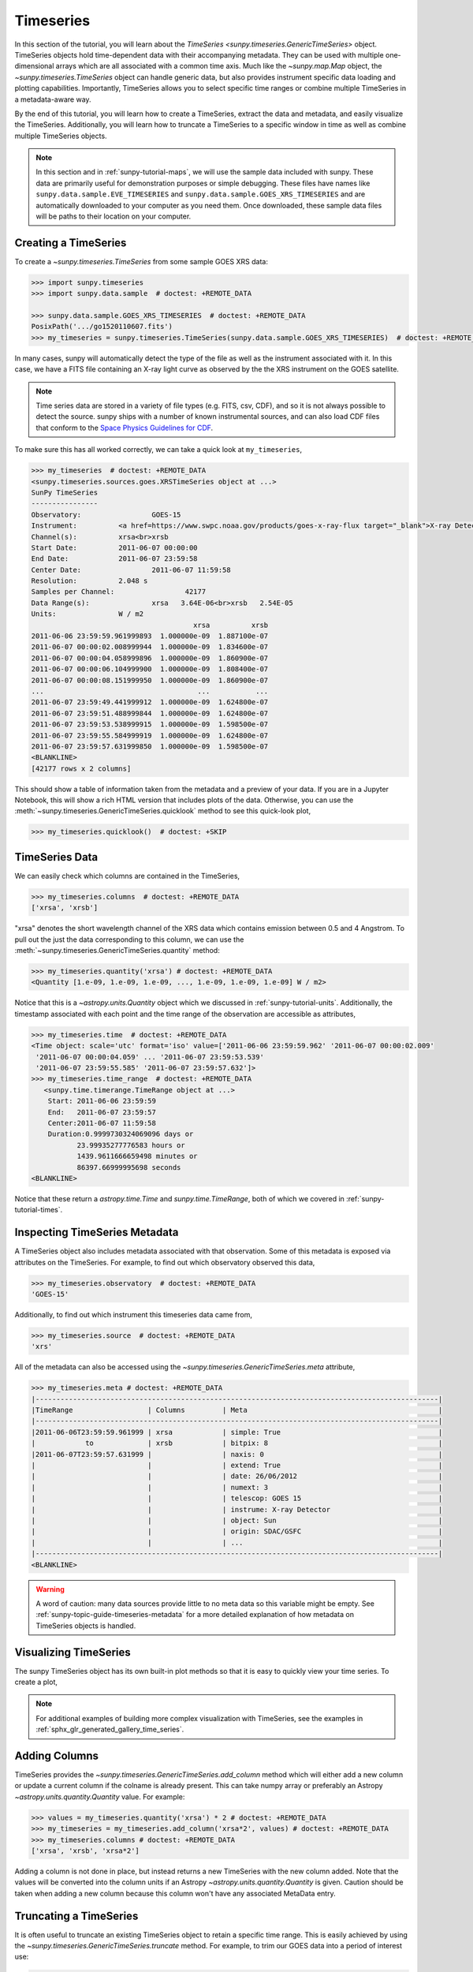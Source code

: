 .. _sunpy-tutorial-timeseries:

**********
Timeseries
**********

In this section of the tutorial, you will learn about the `TimeSeries <sunpy.timeseries.GenericTimeSeries>` object.
TimeSeries objects hold time-dependent data with their accompanying metadata.
They can be used with multiple one-dimensional arrays which are all associated with a common time axis.
Much like the `~sunpy.map.Map` object, the `~sunpy.timeseries.TimeSeries` object can handle generic data, but also provides instrument specific data loading and plotting capabilities.
Importantly, TimeSeries allows you to select specific time ranges or combine multiple TimeSeries in a metadata-aware way.

By the end of this tutorial, you will learn how to create a TimeSeries, extract the data and metadata, and easily visualize the TimeSeries.
Additionally, you will learn how to truncate a TimeSeries to a specific window in time as well as combine multiple TimeSeries objects.

.. note::

    In this section and in :ref:`sunpy-tutorial-maps`, we will use the sample data included with sunpy.
    These data are primarily useful for demonstration purposes or simple debugging.
    These files have names like ``sunpy.data.sample.EVE_TIMESERIES`` and ``sunpy.data.sample.GOES_XRS_TIMESERIES`` and are automatically downloaded to your computer as you need them.
    Once downloaded, these sample data files will be paths to their location on your computer.

.. _sunpy-tutorial-timeseries-creating-timeseries:

Creating a TimeSeries
=====================

To create a `~sunpy.timeseries.TimeSeries` from some sample GOES XRS data:

.. code-block:: python

    >>> import sunpy.timeseries
    >>> import sunpy.data.sample  # doctest: +REMOTE_DATA

    >>> sunpy.data.sample.GOES_XRS_TIMESERIES  # doctest: +REMOTE_DATA
    PosixPath('.../go1520110607.fits')
    >>> my_timeseries = sunpy.timeseries.TimeSeries(sunpy.data.sample.GOES_XRS_TIMESERIES)  # doctest: +REMOTE_DATA

In many cases, sunpy will automatically detect the type of the file as well as the instrument associated with it.
In this case, we have a FITS file containing an X-ray light curve as observed by the the XRS instrument on the GOES satellite.

.. note::

    Time series data are stored in a variety of file types (e.g. FITS, csv, CDF), and so it is not always possible to detect the source.
    sunpy ships with a number of known instrumental sources, and can also load CDF files that conform to the `Space Physics Guidelines for CDF <https://spdf.gsfc.nasa.gov/sp_use_of_cdf.html>`__.

To make sure this has all worked correctly, we can take a quick look at ``my_timeseries``,

.. code-block:: python

    >>> my_timeseries  # doctest: +REMOTE_DATA
    <sunpy.timeseries.sources.goes.XRSTimeSeries object at ...>
    SunPy TimeSeries
    ----------------
    Observatory:		 GOES-15
    Instrument:		 <a href=https://www.swpc.noaa.gov/products/goes-x-ray-flux target="_blank">X-ray Detector</a>
    Channel(s):		 xrsa<br>xrsb
    Start Date:		 2011-06-07 00:00:00
    End Date:		 2011-06-07 23:59:58
    Center Date:		 2011-06-07 11:59:58
    Resolution:		 2.048 s
    Samples per Channel:		 42177
    Data Range(s):		 xrsa   3.64E-06<br>xrsb   2.54E-05
    Units:		 W / m2
                                           xrsa          xrsb
    2011-06-06 23:59:59.961999893  1.000000e-09  1.887100e-07
    2011-06-07 00:00:02.008999944  1.000000e-09  1.834600e-07
    2011-06-07 00:00:04.058999896  1.000000e-09  1.860900e-07
    2011-06-07 00:00:06.104999900  1.000000e-09  1.808400e-07
    2011-06-07 00:00:08.151999950  1.000000e-09  1.860900e-07
    ...                                     ...           ...
    2011-06-07 23:59:49.441999912  1.000000e-09  1.624800e-07
    2011-06-07 23:59:51.488999844  1.000000e-09  1.624800e-07
    2011-06-07 23:59:53.538999915  1.000000e-09  1.598500e-07
    2011-06-07 23:59:55.584999919  1.000000e-09  1.624800e-07
    2011-06-07 23:59:57.631999850  1.000000e-09  1.598500e-07
    <BLANKLINE>
    [42177 rows x 2 columns]

This should show a table of information taken from the metadata and a preview of your data.
If you are in a Jupyter Notebook, this will show a rich HTML version that includes plots of the data.
Otherwise, you can use the :meth:`~sunpy.timeseries.GenericTimeSeries.quicklook` method to see this quick-look plot,

.. code-block:: python

    >>> my_timeseries.quicklook()  # doctest: +SKIP

.. generate:: html
    :html_border:

    import sunpy.timeseries
    import sunpy.data.sample
    my_timeseries = sunpy.timeseries.TimeSeries(sunpy.data.sample.GOES_XRS_TIMESERIES)
    print(my_timeseries._repr_html_())

.. _sunpy-tutorial-timeseries-timeseries-data:

TimeSeries Data
===============

We can easily check which columns are contained in the TimeSeries,

.. code-block:: python

    >>> my_timeseries.columns  # doctest: +REMOTE_DATA
    ['xrsa', 'xrsb']

"xrsa" denotes the short wavelength channel of the XRS data which contains emission between 0.5 and 4 Angstrom.
To pull out the just the data corresponding to this column, we can use the :meth:`~sunpy.timeseries.GenericTimeSeries.quantity` method:

.. code-block:: python

    >>> my_timeseries.quantity('xrsa') # doctest: +REMOTE_DATA
    <Quantity [1.e-09, 1.e-09, 1.e-09, ..., 1.e-09, 1.e-09, 1.e-09] W / m2>

Notice that this is a `~astropy.units.Quantity` object which we discussed in :ref:`sunpy-tutorial-units`.
Additionally, the timestamp associated with each point and the time range of the observation are accessible as attributes,

.. code-block:: python

    >>> my_timeseries.time  # doctest: +REMOTE_DATA
    <Time object: scale='utc' format='iso' value=['2011-06-06 23:59:59.962' '2011-06-07 00:00:02.009'
     '2011-06-07 00:00:04.059' ... '2011-06-07 23:59:53.539'
     '2011-06-07 23:59:55.585' '2011-06-07 23:59:57.632']>
    >>> my_timeseries.time_range  # doctest: +REMOTE_DATA
       <sunpy.time.timerange.TimeRange object at ...>
        Start: 2011-06-06 23:59:59
        End:   2011-06-07 23:59:57
        Center:2011-06-07 11:59:58
        Duration:0.9999730324069096 days or
               23.99935277776583 hours or
               1439.9611666659498 minutes or
               86397.66999995698 seconds
    <BLANKLINE>

Notice that these return a `astropy.time.Time` and `sunpy.time.TimeRange`, both of which we covered in :ref:`sunpy-tutorial-times`.

.. _sunpy-tutorial-timeseries-inspecting-timeseries:

Inspecting TimeSeries Metadata
==============================

A TimeSeries object also includes metadata associated with that observation.
Some of this metadata is exposed via attributes on the TimeSeries.
For example, to find out which observatory observed this data,

.. code-block:: python

    >>> my_timeseries.observatory  # doctest: +REMOTE_DATA
    'GOES-15'

Additionally, to find out which instrument this timeseries data came from,

.. code-block:: python

    >>> my_timeseries.source  # doctest: +REMOTE_DATA
    'xrs'

All of the metadata can also be accessed using the `~sunpy.timeseries.GenericTimeSeries.meta` attribute,

.. code-block:: python

    >>> my_timeseries.meta # doctest: +REMOTE_DATA
    |-------------------------------------------------------------------------------------------------|
    |TimeRange                  | Columns         | Meta                                              |
    |-------------------------------------------------------------------------------------------------|
    |2011-06-06T23:59:59.961999 | xrsa            | simple: True                                      |
    |            to             | xrsb            | bitpix: 8                                         |
    |2011-06-07T23:59:57.631999 |                 | naxis: 0                                          |
    |                           |                 | extend: True                                      |
    |                           |                 | date: 26/06/2012                                  |
    |                           |                 | numext: 3                                         |
    |                           |                 | telescop: GOES 15                                 |
    |                           |                 | instrume: X-ray Detector                          |
    |                           |                 | object: Sun                                       |
    |                           |                 | origin: SDAC/GSFC                                 |
    |                           |                 | ...                                               |
    |-------------------------------------------------------------------------------------------------|
    <BLANKLINE>

.. warning::

    A word of caution: many data sources provide little to no meta data so this variable might be empty.
    See :ref:`sunpy-topic-guide-timeseries-metadata` for a more detailed explanation of how metadata on TimeSeries objects is handled.

.. _sunpy-tutorial-timeseries-plotting-timeseries:

Visualizing TimeSeries
======================

.. plot::
    :nofigs:
    :context: close-figs
    :show-source-link: False

    # This is here to put my_timeseries in the scope of the plot directives.
    # This avoids repeating code in the example source code that is actually displayed.
    # This snippet of code is not visible in the rendered documentation.
    import sunpy.timeseries
    import sunpy.data.sample

    my_timeseries = sunpy.timeseries.TimeSeries(sunpy.data.sample.GOES_XRS_TIMESERIES)

The sunpy TimeSeries object has its own built-in plot methods so that it is easy to quickly view your time series.
To create a plot,

.. plot::
   :include-source:
   :context: close-figs

   import matplotlib.pyplot as plt

   fig, ax = plt.subplots()
   my_timeseries.plot(axes=ax)
   plt.show()

.. note::

    For additional examples of building more complex visualization with TimeSeries, see the examples in :ref:`sphx_glr_generated_gallery_time_series`.

Adding Columns
==============

TimeSeries provides the `~sunpy.timeseries.GenericTimeSeries.add_column` method which will either add a new column or update a current column if the colname is already present.
This can take numpy array or preferably an Astropy `~astropy.units.quantity.Quantity` value.
For example:

.. code-block:: python

    >>> values = my_timeseries.quantity('xrsa') * 2 # doctest: +REMOTE_DATA
    >>> my_timeseries = my_timeseries.add_column('xrsa*2', values) # doctest: +REMOTE_DATA
    >>> my_timeseries.columns # doctest: +REMOTE_DATA
    ['xrsa', 'xrsb', 'xrsa*2']

Adding a column is not done in place, but instead returns a new TimeSeries with the new column added.
Note that the values will be converted into the column units if an Astropy `~astropy.units.quantity.Quantity` is given.
Caution should be taken when adding a new column because this column won't have any associated MetaData entry.

Truncating a TimeSeries
=======================

It is often useful to truncate an existing TimeSeries object to retain a specific time range.
This is easily achieved by using the `~sunpy.timeseries.GenericTimeSeries.truncate` method.
For example, to trim our GOES data into a period of interest use:

.. code-block:: python

    >>> from sunpy.time import TimeRange

    >>> tr = TimeRange('2012-06-01 05:00', '2012-06-01 06:30')
    >>> my_timeseries_trunc = my_timeseries.truncate(tr) # doctest: +REMOTE_DATA

This takes a number of different arguments, such as the start and end dates (as datetime or string objects) or a `~sunpy.time.TimeRange` as used above.
Note that the truncated TimeSeries will have a truncated `~sunpy.timeseries.TimeSeriesMetaData` object, which may include dropping metadata entries for data totally cut out from the TimeSeries.
If you want to truncate using slice-like values you can, for example taking every 2nd value from 0 to 10000 can be done using:

.. code-block:: python

    >>> my_timeseries_trunc = my_timeseries.truncate(0, 100000, 2) # doctest: +REMOTE_DATA

Concatenating TimeSeries
========================

It's common to want to combine a number of TimeSeries together into a single TimeSeries.
In the simplest scenario this is to combine data from a single source over several time ranges, for example if you wanted to combine the daily GOES data to get a week or more of constant data in one TimeSeries.
This can be performed using the TimeSeries factory with the ``concatenate=True`` keyword argument:

.. code-block:: python

    >>> concatenated_timeseries = sunpy.timeseries.TimeSeries(filepath1, filepath2, source='XRS', concatenate=True)  # doctest: +SKIP

Note, you can list any number of files, or a folder or use a glob to select the input files to be concatenated.
It is possible to concatenate two TimeSeries after creating them using the `~sunpy.timeseries.GenericTimeSeries.concatenate` method.
For example:

.. code-block:: python

    >>> concatenated_timeseries = goes_timeseries_1.concatenate(goes_timeseries_2) # doctest: +SKIP

This will result in a TimeSeries identical to if you had created them in one step.
A limitation of the TimeSeries class is that it is not always possible to determine the source observatory or instrument of a given file.
Thus some sources need to be explicitly stated (using the keyword argument) and so, it is not possible to concatenate files from multiple sources.
To do this, you can still use the `~sunpy.timeseries.GenericTimeSeries.concatenate` method, which will create a new TimeSeries with all the rows and columns of the source and concatenated TimeSeries in one:

.. code-block:: python

    >>> eve_ts = sunpy.timeseries.TimeSeries(sunpy.data.sample.EVE_TIMESERIES, source='eve') # doctest: +REMOTE_DATA
    >>> concatenated_timeseries = my_timeseries.concatenate(eve_ts) # doctest: +REMOTE_DATA

Note that the more complex `~sunpy.timeseries.TimeSeriesMetaData` object now has 2 entries and shows details on both:

.. code-block:: python

    >>> concatenated_timeseries.meta # doctest: +REMOTE_DATA
        |-------------------------------------------------------------------------------------------------|
    |TimeRange                  | Columns         | Meta                                              |
    |-------------------------------------------------------------------------------------------------|
    |2011-06-06T23:59:59.961999 | xrsa            | simple: True                                      |
    |            to             | xrsb            | bitpix: 8                                         |
    |2011-06-07T23:59:57.631999 |                 | naxis: 0                                          |
    |                           |                 | extend: True                                      |
    |                           |                 | date: 26/06/2012                                  |
    |                           |                 | numext: 3                                         |
    |                           |                 | telescop: GOES 15                                 |
    |                           |                 | instrume: X-ray Detector                          |
    |                           |                 | object: Sun                                       |
    |                           |                 | origin: SDAC/GSFC                                 |
    |                           |                 | ...                                               |
    |-------------------------------------------------------------------------------------------------|
    |2011-06-07T00:00:00.000000 | XRS-B proxy     | data_list: 20110607_EVE_L0CS_DIODES_1m.txt        |
    |            to             | XRS-A proxy     | created: Tue Jun  7 23:59:10 2011 UTC             |
    |2011-06-07T23:59:00.000000 | SEM proxy       | origin: SDO/EVE Science Processing and Operations |
    |                           | 0.1-7ESPquad    | units: W/m^2 for irradiance, dark is counts/(0.25s|
    |                           | 17.1ESP         | source: SDO-EVE ESP and MEGS-P instruments, http:/|
    |                           | 25.7ESP         | product: Level 0CS, 1-minute averaged SDO-EVE Sola|
    |                           | 30.4ESP         | version: 2.1, code updated 2011-May-12            |
    |                           | 36.6ESP         | missing data: -1.00e+00                           |
    |                           | darkESP         | hhmm: hour and minute in UT                       |
    |                           | 121.6MEGS-P     | xrs-b proxy: a model of the expected XRS-B 0.1-0.8|
    |                           | ...             | ...                                               |
    |-------------------------------------------------------------------------------------------------|
    <BLANKLINE>
